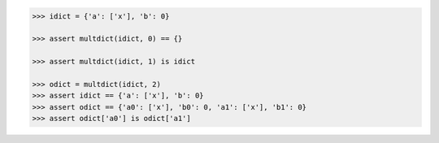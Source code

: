 .. This file is generated. DO NOT EDIT it.
.. code-block:: python

    >>> idict = {'a': ['x'], 'b': 0}

    >>> assert multdict(idict, 0) == {}

    >>> assert multdict(idict, 1) is idict

    >>> odict = multdict(idict, 2)
    >>> assert idict == {'a': ['x'], 'b': 0}
    >>> assert odict == {'a0': ['x'], 'b0': 0, 'a1': ['x'], 'b1': 0}
    >>> assert odict['a0'] is odict['a1']
    
